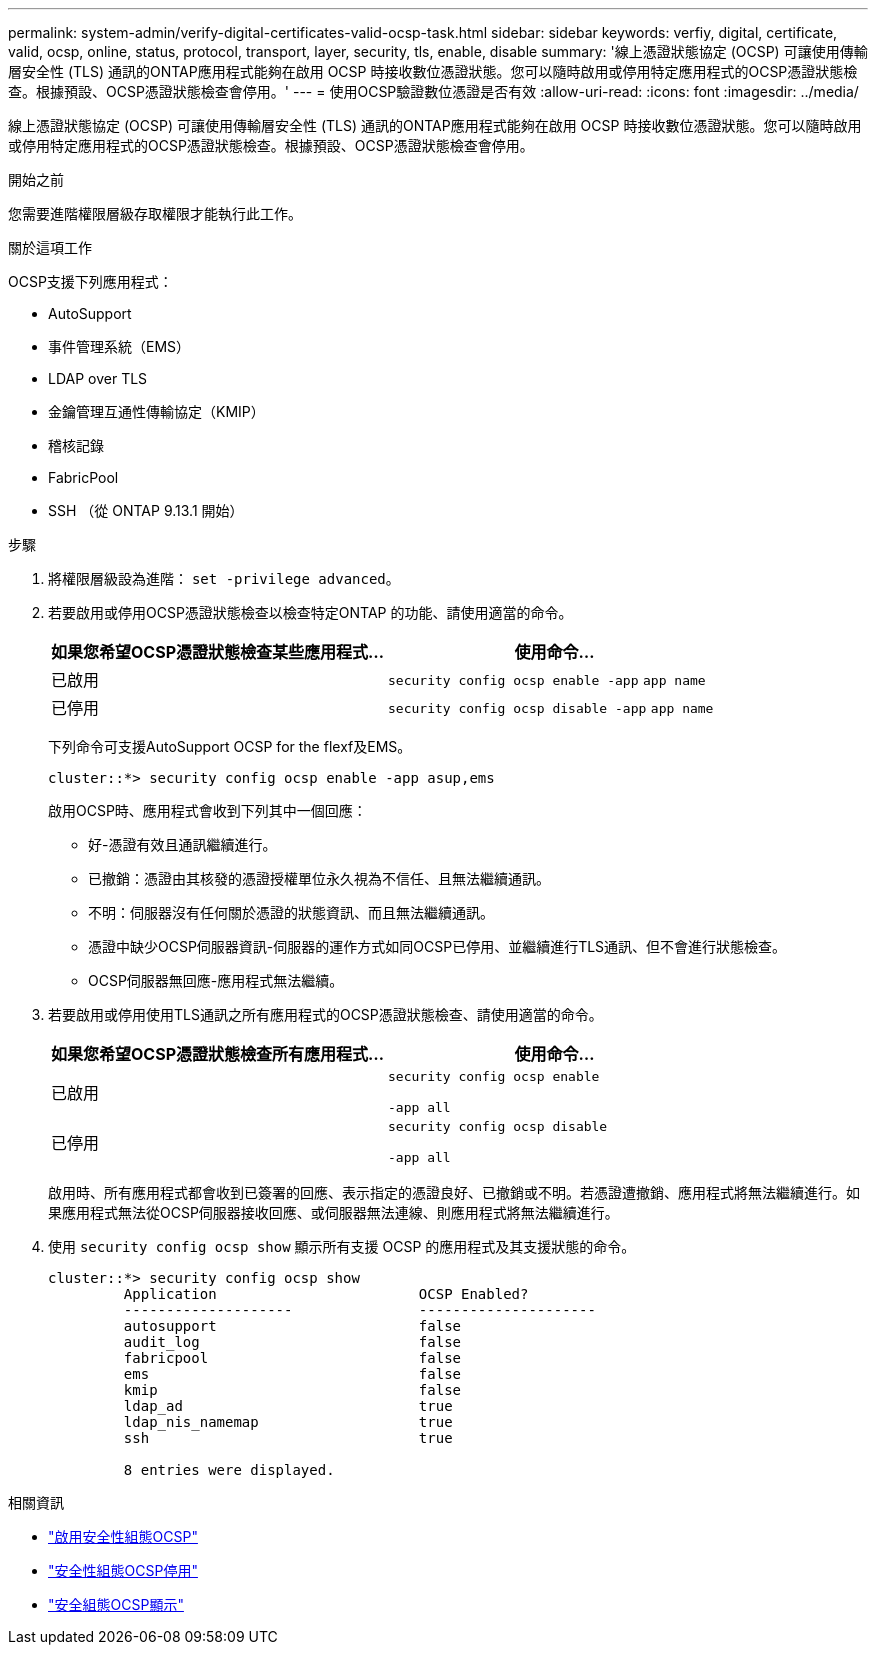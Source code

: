 ---
permalink: system-admin/verify-digital-certificates-valid-ocsp-task.html 
sidebar: sidebar 
keywords: verfiy, digital, certificate, valid, ocsp, online, status, protocol, transport, layer, security, tls, enable, disable 
summary: '線上憑證狀態協定 (OCSP) 可讓使用傳輸層安全性 (TLS) 通訊的ONTAP應用程式能夠在啟用 OCSP 時接收數位憑證狀態。您可以隨時啟用或停用特定應用程式的OCSP憑證狀態檢查。根據預設、OCSP憑證狀態檢查會停用。' 
---
= 使用OCSP驗證數位憑證是否有效
:allow-uri-read: 
:icons: font
:imagesdir: ../media/


[role="lead"]
線上憑證狀態協定 (OCSP) 可讓使用傳輸層安全性 (TLS) 通訊的ONTAP應用程式能夠在啟用 OCSP 時接收數位憑證狀態。您可以隨時啟用或停用特定應用程式的OCSP憑證狀態檢查。根據預設、OCSP憑證狀態檢查會停用。

.開始之前
您需要進階權限層級存取權限才能執行此工作。

.關於這項工作
OCSP支援下列應用程式：

* AutoSupport
* 事件管理系統（EMS）
* LDAP over TLS
* 金鑰管理互通性傳輸協定（KMIP）
* 稽核記錄
* FabricPool
* SSH （從 ONTAP 9.13.1 開始）


.步驟
. 將權限層級設為進階： `set -privilege advanced`。
. 若要啟用或停用OCSP憑證狀態檢查以檢查特定ONTAP 的功能、請使用適當的命令。
+
|===
| 如果您希望OCSP憑證狀態檢查某些應用程式... | 使用命令... 


 a| 
已啟用
 a| 
`security config ocsp enable -app` `app name`



 a| 
已停用
 a| 
`security config ocsp disable -app` `app name`

|===
+
下列命令可支援AutoSupport OCSP for the flexf及EMS。

+
[listing]
----
cluster::*> security config ocsp enable -app asup,ems
----
+
啟用OCSP時、應用程式會收到下列其中一個回應：

+
** 好-憑證有效且通訊繼續進行。
** 已撤銷：憑證由其核發的憑證授權單位永久視為不信任、且無法繼續通訊。
** 不明：伺服器沒有任何關於憑證的狀態資訊、而且無法繼續通訊。
** 憑證中缺少OCSP伺服器資訊-伺服器的運作方式如同OCSP已停用、並繼續進行TLS通訊、但不會進行狀態檢查。
** OCSP伺服器無回應-應用程式無法繼續。


. 若要啟用或停用使用TLS通訊之所有應用程式的OCSP憑證狀態檢查、請使用適當的命令。
+
|===
| 如果您希望OCSP憑證狀態檢查所有應用程式... | 使用命令... 


 a| 
已啟用
 a| 
`security config ocsp enable`

`-app all`



 a| 
已停用
 a| 
`security config ocsp disable`

`-app all`

|===
+
啟用時、所有應用程式都會收到已簽署的回應、表示指定的憑證良好、已撤銷或不明。若憑證遭撤銷、應用程式將無法繼續進行。如果應用程式無法從OCSP伺服器接收回應、或伺服器無法連線、則應用程式將無法繼續進行。

. 使用 `security config ocsp show` 顯示所有支援 OCSP 的應用程式及其支援狀態的命令。
+
[listing]
----
cluster::*> security config ocsp show
         Application                        OCSP Enabled?
         --------------------               ---------------------
         autosupport                        false
         audit_log                          false
         fabricpool                         false
         ems                                false
         kmip                               false
         ldap_ad                            true
         ldap_nis_namemap                   true
         ssh                                true

         8 entries were displayed.
----


.相關資訊
* link:https://docs.netapp.com/us-en/ontap-cli/security-config-ocsp-enable.html["啟用安全性組態OCSP"^]
* link:https://docs.netapp.com/us-en/ontap-cli/security-config-ocsp-disable.html["安全性組態OCSP停用"^]
* link:https://docs.netapp.com/us-en/ontap-cli/security-config-ocsp-show.html["安全組態OCSP顯示"^]

